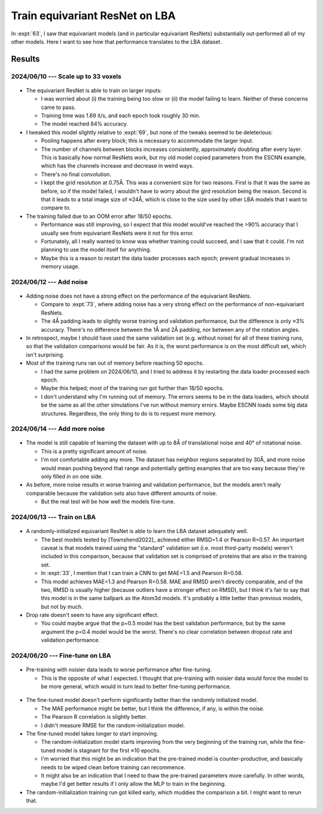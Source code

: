 *******************************
Train equivariant ResNet on LBA
*******************************

In :expt:`63`, I saw that equivariant models (and in particular equivariant 
ResNets) substantially out-performed all of my other models.  Here I want to 
see how that performance translates to the LBA dataset.

Results
=======

2024/06/10 --- Scale up to 33 voxels
------------------------------------
.. figure:: escnn_33_voxels.svg

- The equivariant ResNet is able to train on larger inputs:

  - I was worried about (i) the training being too slow or (ii) the model 
    failing to learn.  Neither of these concerns came to pass.

  - Training time was 1.69 it/s, and each epoch took roughly 30 min.

  - The model reached 84% accuracy.

- I tweaked this model slightly relative to :expt:`69`, but none of the tweaks 
  seemed to be deleterious:

  - Pooling happens after every block; this is necessary to accommodate the 
    larger input.

  - The number of channels between blocks increases consistently, approximately 
    doubling after every layer.  This is basically how normal ResNets work, but 
    my old model copied parameters from the ESCNN example, which has the 
    channels increase and decrease in weird ways.

  - There's no final convolution.

  - I kept the grid resolution at 0.75Å.  This was a convenient size for two 
    reasons.  First is that it was the same as before, so if the model failed, 
    I wouldn't have to worry about the gird resolution being the reason.  
    Second is that it leads to a total image size of ≈24Å, which is close to 
    the size used by other LBA models that I want to compare to.

- The training failed due to an OOM error after 18/50 epochs.

  - Performance was still improving, so I expect that this model would've 
    reached the >90% accuracy that I usually see from equivariant ResNets were 
    it not for this error.

  - Fortunately, all I really wanted to know was whether training could 
    succeed, and I saw that it could.  I'm not planning to use the model itself 
    for anything.

  - Maybe this is a reason to restart the data loader processes each epoch; 
    prevent gradual increases in memory usage.

2024/06/12 --- Add noise
------------------------
.. figure:: escnn_noise_v1.svg

- Adding noise does not have a strong effect on the performance of the 
  equivariant ResNets.

  - Compare to :expt:`73`, where adding noise has a very strong effect on the 
    performance of non-equivariant ResNets.

  - The 4Å padding leads to slightly worse training and validation performance, 
    but the difference is only ≈3% accuracy.  There's no difference between the 
    1Å and 2Å padding, nor between any of the rotation angles.

- In retrospect, maybe I should have used the same validation set (e.g.  
  without noise) for all of these training runs, so that the validation 
  comparisons would be fair.  As it is, the worst performance is on the most 
  difficult set, which isn't surprising.

- Most of the training runs ran out of memory before reaching 50 epochs.

  - I had the same problem on 2024/06/10, and I tried to address it by 
    restarting the data loader processed each epoch.

  - Maybe this helped; most of the training run got further than 18/50 epochs.

  - I don't understand why I'm running out of memory.  The errors seems to be 
    in the data loaders, which should be the same as all the other simulations 
    I've run without memory errors.  Maybe ESCNN loads some big data 
    structures.  Regardless, the only thing to do is to request more memory.

2024/06/14 --- Add more noise
-----------------------------
.. figure:: escnn_noise_v2.svg

- The model is still capable of learning the dataset with up to 8Å of 
  translational noise and 40° of rotational noise.

  - This is a pretty significant amount of noise.
  - I'm not comfortable adding any more.  The dataset has neighbor regions 
    separated by 30Å, and more noise would mean pushing beyond that range and 
    potentially getting examples that are too easy because they're only filled 
    in on one side.

- As before, more noise results in worse training and validation performance, 
  but the models aren't really comparable because the validation sets also have 
  different amounts of noise.

  - But the real test will be how well the models fine-tune.

2024/06/13 --- Train on LBA
---------------------------
.. figure:: escnn_lba.svg

- A randomly-initialized equivariant ResNet is able to learn the LBA dataset 
  adequately well.

  - The best models tested by [Townshend2022]_ achieved either RMSD=1.4 or 
    Pearson R=0.57.  An important caveat is that models trained using the 
    "standard" validation set (i.e. most third-party models) weren't included 
    in this comparison, because that validation set is comprised of proteins 
    that are also in the training set.
    
  - In :expt:`33`, I mention that I can train a CNN to get MAE=1.5 and Pearson 
    R=0.58.

  - This model achieves MAE=1.3 and Pearson R=0.58.  MAE and RMSD aren't 
    directly comparable, and of the two, RMSD is usually higher (because 
    outliers have a stronger effect on RMSD), but I think it's fair to say that 
    this model is in the same ballpark as the Atom3d models.  It's probably a 
    little better than previous models, but not by much.

- Drop rate doesn't seem to have any significant effect.

  - You could maybe argue that the p=0.5 model has the best validation 
    performance, but by the same argument the p=0.4 model would be the worst.  
    There's no clear correlation between dropout rate and validation 
    performance.

2024/06/20 --- Fine-tune on LBA
-------------------------------
.. figure:: finetune_escnn.svg

- Pre-training with noisier data leads to worse performance after fine-tuning.

  - This is the opposite of what I expected.  I thought that pre-training with 
    noisier data would force the model to be more general, which would in turn 
    lead to better fine-tuning performance.

.. figure:: finetune_vs_random_init.svg

- The fine-tuned model doesn't perform significantly better than the randomly 
  initialized model.

  - The MAE performance might be better, but I think the difference, if any, is 
    within the noise.

  - The Pearson R correlation is slightly better.

  - I didn't measure RMSE for the random-initialization model.

- The fine-tuned model takes longer to start improving.

  - The random-initialization model starts improving from the very beginning of 
    the training run, while the fine-tuned model is stagnant for the first ≈10 
    epochs.

  - I'm worried that this might be an indication that the pre-trained model is 
    counter-productive, and basically needs to be wiped clean before training 
    can recommence.

  - It might also be an indication that I need to thaw the pre-trained 
    parameters more carefully.  In other words, maybe I'd get better results if 
    I only allow the MLP to train in the beginning.

- The random-initialization training run got killed early, which muddies the 
  comparison a bit.  I might want to rerun that.


